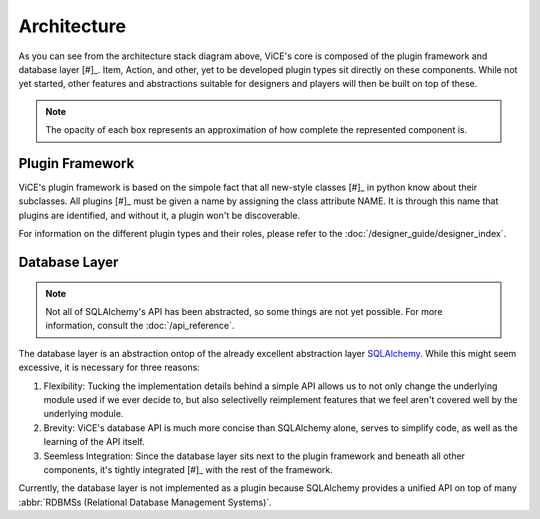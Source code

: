 Architecture
============
.. image:: /_static/stack_diagram.png

As you can see from the architecture stack diagram above, ViCE's core is
composed of the plugin framework and database layer [#]_. Item, Action, and other,
yet to be developed plugin types sit directly on these components. While not
yet started, other features and abstractions suitable for designers and
players will then be built on top of these.

.. note::
    The opacity of each box represents an approximation of how complete the
    represented component is.

Plugin Framework
----------------
ViCE's plugin framework is based on the simpole fact that all new-style
classes [#]_ in python know about their subclasses. All plugins [#]_ must
be given a name by assigning the class attribute NAME. It is through this
name that plugins are identified, and without it, a plugin won't be
discoverable. 

For information on the different plugin types and their roles, please 
refer to the :doc:`/designer_guide/designer_index`.

Database Layer
--------------
.. note::
    Not all of SQLAlchemy's API has been abstracted, so some things are 
    not yet possible. For more information, consult the :doc:`/api_reference`.    

The database layer is an abstraction ontop of 
the already excellent abstraction layer `SQLAlchemy <http://sqlalchemy.org>`_.
While this might seem excessive, it is necessary for three reasons:

#. Flexibility: Tucking the implementation details behind a simple API allows 
   us to not only change the underlying module used if we ever decide to, but 
   also selectivelly reimplement features that we feel aren't covered well by
   the underlying module.

#. Brevity: ViCE's database API is much more concise than SQLAlchemy alone,
   serves to simplify code, as well as the learning of the API itself. 

#. Seemless Integration: Since the database layer sits next to the plugin
   framework and beneath all other components, it's tightly integrated [#]_ 
   with the rest of the framework. 

Currently, the database layer is not implemented as a plugin because
SQLAlchemy provides a unified API on top of many 
:abbr:`RDBMSs (Relational Database Management Systems)`.

.. seealso::
    * :ref:`_vice`

    * :ref:`_vice.database`

    * :ref:`_vice.plugins`

 .. [#] Custom data types such as the PropertyDict are also part of ViCE's
         core, but they were left out of the chart for the sake of simplicity.

 .. [#] http://www.python.org/doc/newstyle/

 .. [#] Only plugins which are meant to be instanciated need assign the NAME 
         class attribute. That is, plugin base classes should *not* assign
         this attribute.

 .. [#] Note that we did not say "tightly coupled". As such, it is possible 
        for alternate implementations to be used.
